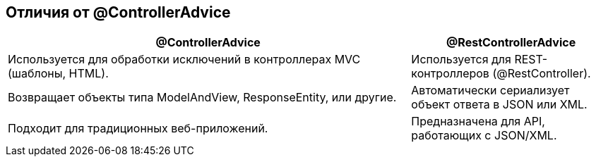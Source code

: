 == Отличия от @ControllerAdvice

[cols="2,1", options="header"]
|===
| @ControllerAdvice | @RestControllerAdvice

| Используется для обработки исключений в контроллерах MVC (шаблоны, HTML). | Используется для REST-контроллеров (@RestController).
| Возвращает объекты типа ModelAndView, ResponseEntity, или другие. | Автоматически сериализует объект ответа в JSON или XML.
| Подходит для традиционных веб-приложений. | Предназначена для API, работающих с JSON/XML.
|===
